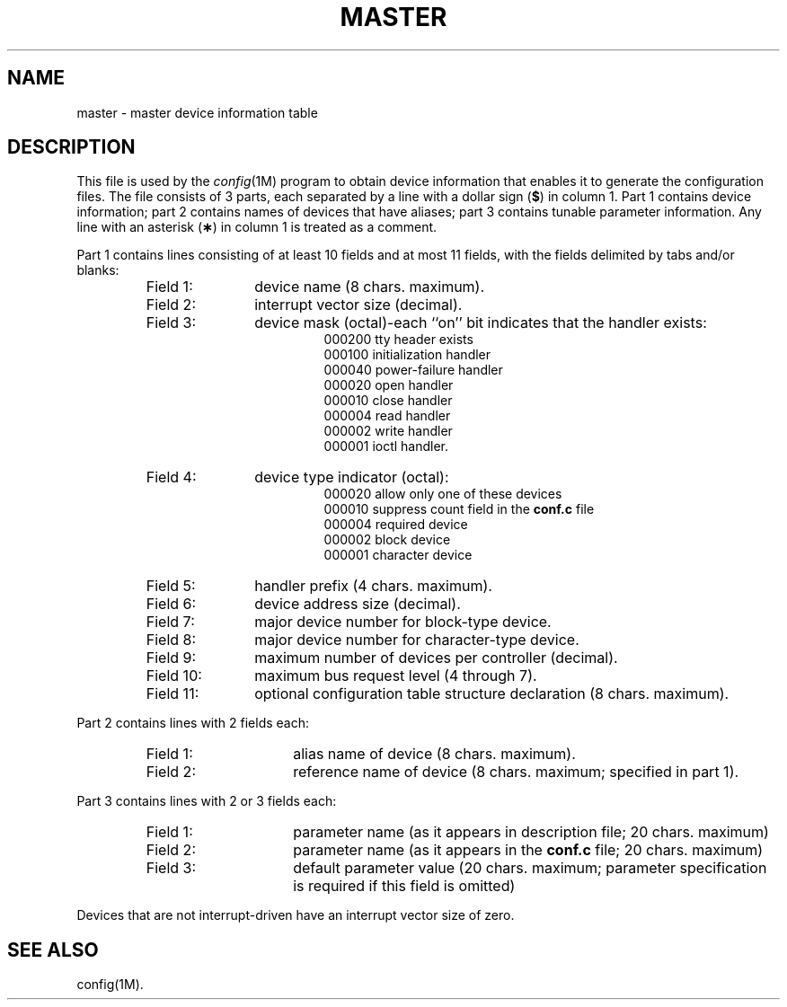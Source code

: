 .TH MASTER 4 "NSC only"
.SH NAME
master \- master device information table
.SH DESCRIPTION
This file is used by the
.IR config (1M)
program to obtain device information that enables
it to generate the
configuration
files.
The file consists of 3 parts, each separated by a line with
a dollar sign
.RB ( $ )
in column 1.
Part 1 contains device information; part 2 contains
names
of devices that have aliases;
part 3 contains tunable parameter information.
Any line with an asterisk
.RB ( \(** )
in column 1 is treated as a comment.
.PP
Part 1 contains lines consisting of at least 10 fields
and at most 11 fields,
with the fields delimited by tabs and/or blanks:
.PP
.RS
.PD 0
.TP "\w'Field 11:  'u"
Field 1:
device name (8 chars. maximum).
.TP
Field 2:
interrupt vector size (decimal).
.TP
Field 3:
device mask (octal)\-each ``on'' bit indicates that
the handler exists:
.RS
.RS
000200	tty header exists
.br
000100  initialization handler
.br
000040  power-failure handler
.br
000020  open handler
.br
000010  close handler
.br
000004  read handler
.br
000002  write handler
.br
000001  ioctl handler.
.RE
.RE
.TP
Field 4:
device type indicator (octal):
.RS
.RS
000020  allow only one of these devices
.br
000010  suppress count field in the
.B conf.c
file
.br
000004  required device
.br
000002  block device
.br
000001  character device
.RE
.RE
.TP
Field 5:
handler prefix (4 chars. maximum).
.TP
Field 6:
device address size (decimal).
.TP
Field 7:
major device number for block-type device.
.TP
Field 8:
major device number for character-type device.
.TP
Field 9:
maximum number of devices per controller (decimal).
.TP
Field 10:
maximum bus request level (4 through 7).
.TP
Field 11:
optional configuration table structure declaration
(8 chars. maximum).
.RE
.PD
.PP
Part 2 contains lines with 2 fields each:
.PP
.RS
.PD 0
.TP "\w'Fields 11-13:  'u"
Field 1:
alias name of device (8 chars. maximum).
.TP
Field 2:
reference name of device (8 chars. maximum;
specified in part 1).
.RE
.PD
.PP
Part 3 contains lines with 2 or 3 fields each:
.PP
.RS
.PD 0
.TP "\w'Fields 11-13:  'u"
Field 1:
parameter name (as it appears in description file; 20 chars. maximum)
.TP
Field 2:
parameter name (as it appears in the
.B conf.c
file; 20 chars. maximum)
.TP
Field 3:
default parameter value (20 chars. maximum; parameter specification
is required if
this field is omitted)
.RE
.br
.ne 3v
.PD
.PP
Devices that are not interrupt-driven
have an interrupt vector size of zero.
.SH SEE ALSO
config(1M).
.\"	@(#)master.dec.4	5.2 of 5/18/82
